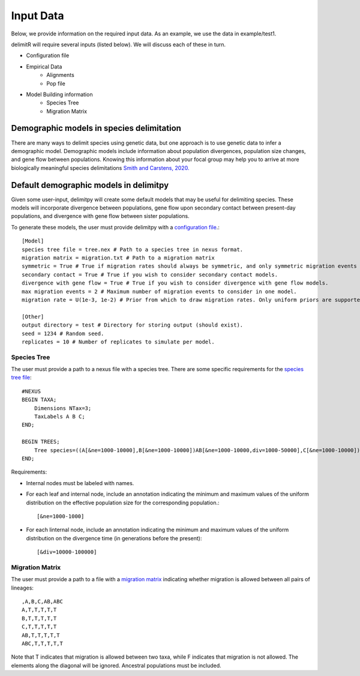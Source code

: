 ##############################
Input Data
##############################

Below, we provide information on the required input data. As an example, we use the data in example/test1. 

delimitR will require several inputs (listed below). We will discuss each of these in turn.

* Configuration file
* Empirical Data
    * Alignments
    * Pop file
* Model Building information
    * Species Tree
    * Migration Matrix


==========================================
Demographic models in species delimitation
==========================================

There are many ways to delimit species using genetic data, but one approach is to use genetic data to infer a demographic model. 
Demographic models include information about population divergences, population size changes, and gene flow between populations.
Knowing this information about your focal group may help you to arrive at more biologically meaningful species delimitations `Smith and Carstens, 2020. <https://doi.org/10.1111/evo.13878>`_ 

========================================
Default demographic models in delimitpy
========================================

Given some user-input, delimitpy will create some default models that may be useful for delimiting species.
These models will incorporate divergence between populations, gene flow upon secondary contact between present-day populations,
and divergence with gene flow between sister populations.

To generate these models, the user must provide delimitpy with a `configuration file <https://github.com/SmithLabBio/delimitpy/blob/main/config.txt>`_.::

    [Model]
    species tree file = tree.nex # Path to a species tree in nexus format.
    migration matrix = migration.txt # Path to a migration matrix
    symmetric = True # True if migration rates should always be symmetric, and only symmetric migration events should be included.
    secondary contact = True # True if you wish to consider secondary contact models.
    divergence with gene flow = True # True if you wish to consider divergence with gene flow models.
    max migration events = 2 # Maximum number of migration events to consider in one model.
    migration rate = U(1e-3, 1e-2) # Prior from which to draw migration rates. Only uniform priors are supported at present.

    [Other]
    output directory = test # Directory for storing output (should exist).
    seed = 1234 # Random seed.
    replicates = 10 # Number of replicates to simulate per model.

------------
Species Tree
------------

The user must provide a path to a nexus file with a species tree. There are some specific requirements for the `species tree file <https://github.com/SmithLabBio/delimitpy/blob/main/tree.nex>`_::

    #NEXUS
    BEGIN TAXA;
        Dimensions NTax=3;
        TaxLabels A B C;
    END;

    BEGIN TREES;
        Tree species=((A[&ne=1000-10000],B[&ne=1000-10000])AB[&ne=1000-10000,div=1000-50000],C[&ne=1000-10000])ABC[&ne=1000-10000,div=10000-100000];
    END;

Requirements:

* Internal nodes must be labeled with names.

* For each leaf and internal node, include an annotation indicating the minimum and maximum values of the uniform distribution on the effective population size for the corresponding population.::

    [&ne=1000-1000]

* For each linternal node, include an annotation indicating the minimum and maximum values of the uniform distribution on the divergence time (in generations before the present)::

    [&div=10000-100000]

----------------
Migration Matrix
----------------

The user must provide a path to a file with a `migration matrix <https://github.com/SmithLabBio/delimitpy/blob/main/migration.txt>`_ indicating whether migration is allowed between all pairs of lineages::

    ,A,B,C,AB,ABC
    A,T,T,T,T,T
    B,T,T,T,T,T
    C,T,T,T,T,T
    AB,T,T,T,T,T
    ABC,T,T,T,T,T

Note that T indicates that migration is allowed between two taxa, while F indicates that migration is not allowed. The elements along the diagonal will be ignored. Ancestral populations must be included.


